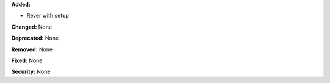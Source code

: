 **Added:** 

* Rever with setup

**Changed:** None

**Deprecated:** None

**Removed:** None

**Fixed:** None

**Security:** None
